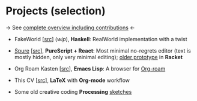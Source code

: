 * Projects (selection)

→ See [[https://amirdekel.com/coding.html][complete overview including contributions]] ←

- FakeWorld [[[https://github.com/adql/fakeworld/][src]]] (/wip/), *Haskell*: RealWorld implementation with a
  twist

- [[https://adql.github.io/spure][Spure]] [[[https://github.com/adql/spure][src]]], *PureScript + React*: Most minimal no-regrets editor
  (text is mostly hidden, only very minimal editing); [[https://github.com/adql/spitter][older prototype]]
  in *Racket*

- Org Roam Kasten [[[https://github.com/adql/org-roam-kasten][src]]], *Emacs Lisp*: A browser for [[https://www.orgroam.com/][Org-roam]]

- This CV [[[https://github.com/adql/cv][src]]], *LaTeX* with *Org-mode* workflow

- Some old creative coding *Processing* [[https://openprocessing.org/user/28888][sketches]]
